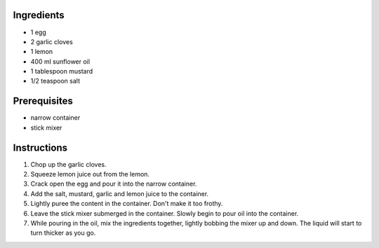.. title: Mayonnaise
.. slug: mayo
.. date: 2024-09-18 17:33:19 UTC+02:00
.. tags: 
.. category: 
.. link: 
.. description: 
.. type: text

Ingredients
===========

* 1 egg
* 2 garlic cloves 
* 1 lemon
* 400 ml sunflower oil 
* 1 tablespoon mustard
* 1/2 teaspoon salt


Prerequisites
=============

* narrow container
* stick mixer

Instructions
============

#. Chop up the garlic cloves. 
#. Squeeze lemon juice out from the lemon.
#. Crack open the egg and pour it into the narrow container.
#. Add the salt, mustard, garlic and lemon juice to the container.
#. Lightly puree the content in the container. Don't make it too frothy.
#. Leave the stick mixer submerged in the container. Slowly begin to pour oil into the container.
#. While pouring in the oil, mix the ingredients together, lightly bobbing the mixer up and down. The liquid will start to turn thicker as you go.
